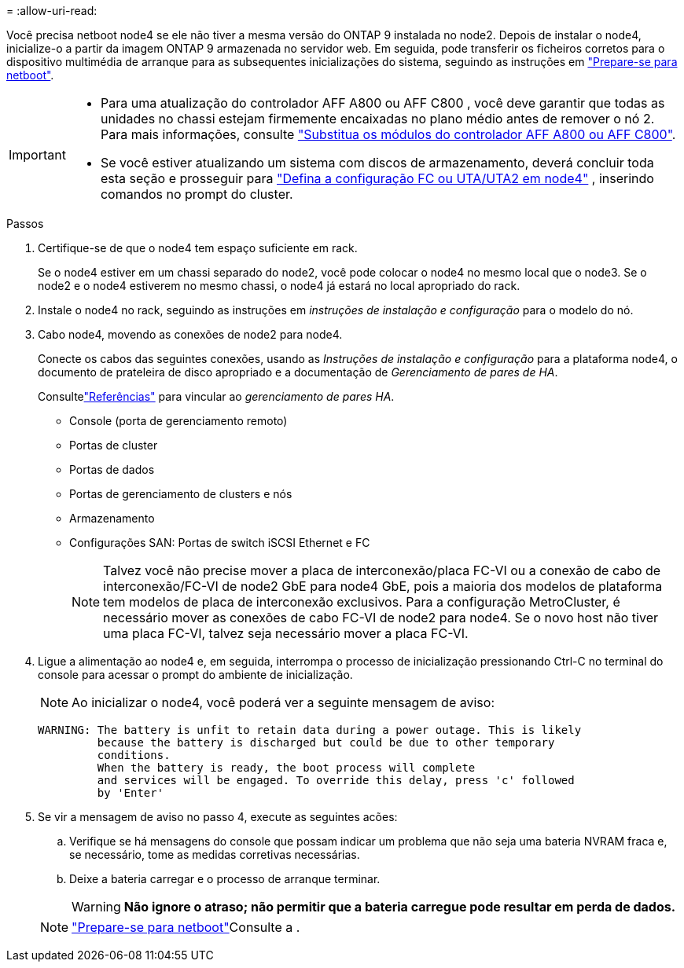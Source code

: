 = 
:allow-uri-read: 


Você precisa netboot node4 se ele não tiver a mesma versão do ONTAP 9 instalada no node2. Depois de instalar o node4, inicialize-o a partir da imagem ONTAP 9 armazenada no servidor web. Em seguida, pode transferir os ficheiros corretos para o dispositivo multimédia de arranque para as subsequentes inicializações do sistema, seguindo as instruções em link:prepare_for_netboot.html["Prepare-se para netboot"].

[IMPORTANT]
====
* Para uma atualização do controlador AFF A800 ou AFF C800 , você deve garantir que todas as unidades no chassi estejam firmemente encaixadas no plano médio antes de remover o nó 2. Para mais informações, consulte link:../upgrade-arl-auto-in-chassis/replace-node1-affa800.html["Substitua os módulos do controlador AFF A800 ou AFF C800"].
* Se você estiver atualizando um sistema com discos de armazenamento, deverá concluir toda esta seção e prosseguir para link:set_fc_or_uta_uta2_config_node4.html["Defina a configuração FC ou UTA/UTA2 em node4"] , inserindo comandos no prompt do cluster.


====
.Passos
. [[auto_install4_step1]]Certifique-se de que o node4 tem espaço suficiente em rack.
+
Se o node4 estiver em um chassi separado do node2, você pode colocar o node4 no mesmo local que o node3. Se o node2 e o node4 estiverem no mesmo chassi, o node4 já estará no local apropriado do rack.

. Instale o node4 no rack, seguindo as instruções em _instruções de instalação e configuração_ para o modelo do nó.
. Cabo node4, movendo as conexões de node2 para node4.
+
Conecte os cabos das seguintes conexões, usando as _Instruções de instalação e configuração_ para a plataforma node4, o documento de prateleira de disco apropriado e a documentação de _Gerenciamento de pares de HA_.

+
Consultelink:other_references.html["Referências"] para vincular ao _gerenciamento de pares HA_.

+
** Console (porta de gerenciamento remoto)
** Portas de cluster
** Portas de dados
** Portas de gerenciamento de clusters e nós
** Armazenamento
** Configurações SAN: Portas de switch iSCSI Ethernet e FC
+

NOTE: Talvez você não precise mover a placa de interconexão/placa FC-VI ou a conexão de cabo de interconexão/FC-VI de node2 GbE para node4 GbE, pois a maioria dos modelos de plataforma tem modelos de placa de interconexão exclusivos. Para a configuração MetroCluster, é necessário mover as conexões de cabo FC-VI de node2 para node4. Se o novo host não tiver uma placa FC-VI, talvez seja necessário mover a placa FC-VI.



. Ligue a alimentação ao node4 e, em seguida, interrompa o processo de inicialização pressionando Ctrl-C no terminal do console para acessar o prompt do ambiente de inicialização.
+

NOTE: Ao inicializar o node4, você poderá ver a seguinte mensagem de aviso:

+
....
WARNING: The battery is unfit to retain data during a power outage. This is likely
         because the battery is discharged but could be due to other temporary
         conditions.
         When the battery is ready, the boot process will complete
         and services will be engaged. To override this delay, press 'c' followed
         by 'Enter'
....
. Se vir a mensagem de aviso no passo 4, execute as seguintes acões:
+
.. Verifique se há mensagens do console que possam indicar um problema que não seja uma bateria NVRAM fraca e, se necessário, tome as medidas corretivas necessárias.
.. Deixe a bateria carregar e o processo de arranque terminar.
+

WARNING: *Não ignore o atraso; não permitir que a bateria carregue pode resultar em perda de dados.*

+

NOTE: link:prepare_for_netboot.html["Prepare-se para netboot"]Consulte a .




